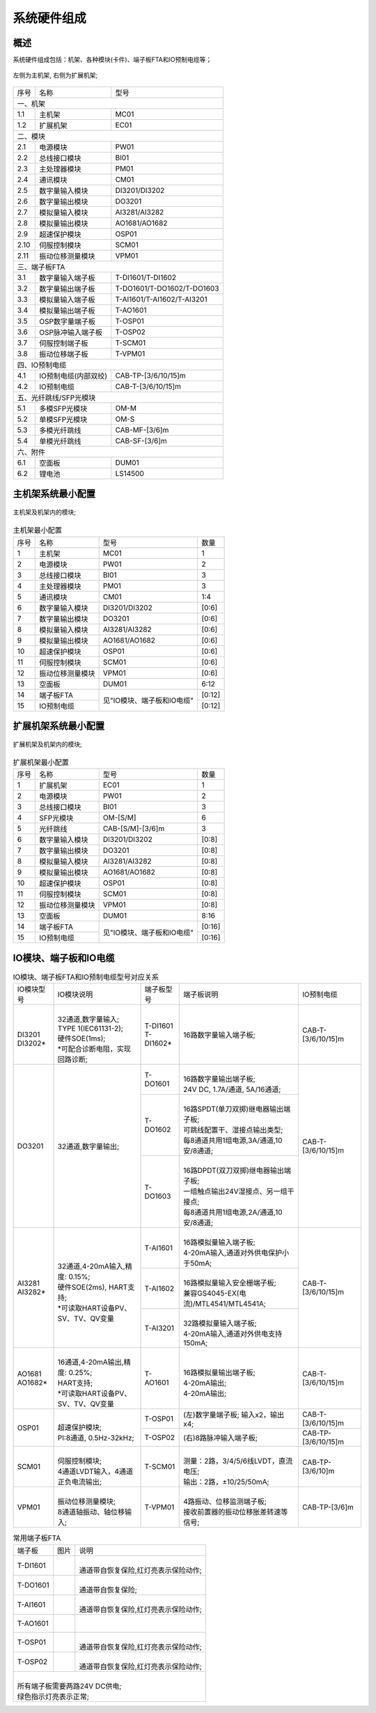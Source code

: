 系统硬件组成
==================================

概述
------------------------------------------------------

系统硬件组成包括：机架、各种模块(卡件)、端子板FTA和IO预制电缆等；

.. figure:: images/MC01_EC01.png
   :align: center 
   :alt: 左侧为主机架, 右侧为扩展机架
   
   左侧为主机架, 右侧为扩展机架;

+------+--------------------------+--------------------------+
|序号  |名称                      |型号                      |
+------+--------------------------+--------------------------+
|一、机架                                                    |
+------+--------------------------+--------------------------+
|1.1   |主机架                    |MC01                      |
+------+--------------------------+--------------------------+
|1.2   |扩展机架                  |EC01                      |
+------+--------------------------+--------------------------+
|二、模块                                                    |
+------+--------------------------+--------------------------+
|2.1   |电源模块                  |PW01                      |
+------+--------------------------+--------------------------+
|2.2   |总线接口模块              |BI01                      |
+------+--------------------------+--------------------------+
|2.3   |主处理器模块              |PM01                      |
+------+--------------------------+--------------------------+
|2.4   |通讯模块                  |CM01                      |
+------+--------------------------+--------------------------+
|2.5   |数字量输入模块            |DI3201/DI3202             |
+------+--------------------------+--------------------------+
|2.6   |数字量输出模块            |DO3201                    |
+------+--------------------------+--------------------------+
|2.7   |模拟量输入模块            |AI3281/AI3282             |
+------+--------------------------+--------------------------+
|2.8   |模拟量输出模块            |AO1681/AO1682             |
+------+--------------------------+--------------------------+
|2.9   |超速保护模块              |OSP01                     |
+------+--------------------------+--------------------------+
|2.10  |伺服控制模块              |SCM01                     |
+------+--------------------------+--------------------------+
|2.11  |振动位移测量模块          |VPM01                     |
+------+--------------------------+--------------------------+
|三、端子板FTA                                               |
+------+--------------------------+--------------------------+
|3.1   |数字量输入端子板          |T-DI1601/T-DI1602         |
+------+--------------------------+--------------------------+
|3.2   |数字量输出端子板          |T-DO1601/T-DO1602/T-DO1603|
+------+--------------------------+--------------------------+
|3.3   |模拟量输入端子板          |T-AI1601/T-AI1602/T-AI3201|
+------+--------------------------+--------------------------+
|3.4   |模拟量输出端子板          |T-AO1601                  |
+------+--------------------------+--------------------------+
|3.5   |OSP数字量端子板           |T-OSP01                   |
+------+--------------------------+--------------------------+
|3.6   |OSP脉冲输入端子板         |T-OSP02                   |
+------+--------------------------+--------------------------+
|3.7   |伺服控制端子板            |T-SCM01                   |
+------+--------------------------+--------------------------+
|3.8   |振动位移端子板            |T-VPM01                   |
+------+--------------------------+--------------------------+
|四、IO预制电缆                                              |
+------+--------------------------+--------------------------+
|4.1   |IO预制电缆(内部双绞)      |CAB-TP-[3/6/10/15]m       |
+------+--------------------------+--------------------------+
|4.2   |IO预制电缆                |CAB-T-[3/6/10/15]m        |
+------+--------------------------+--------------------------+
|五、光纤跳线/SFP光模块                                      |
+------+--------------------------+--------------------------+
|5.1   |多模SFP光模块             |OM-M                      |
+------+--------------------------+--------------------------+
|5.2   |单模SFP光模块             |OM-S                      |
+------+--------------------------+--------------------------+
|5.3   |多模光纤跳线              |CAB-MF-[3/6]m             |
+------+--------------------------+--------------------------+
|5.4   |单模光纤跳线              |CAB-SF-[3/6]m             |
+------+--------------------------+--------------------------+
|六、附件                                                    |
+------+--------------------------+--------------------------+
|6.1   |空面板                    |DUM01                     |
+------+--------------------------+--------------------------+
|6.2   |锂电池                    |LS14500                   |
+------+--------------------------+--------------------------+


主机架系统最小配置
------------------------------------------------------

.. figure:: images/MC01.png
   :align: center 
   :alt: 主机架及机架内的模块
   
   主机架及机架内的模块;

..  table:: 主机架最小配置

	+------+----------------------+--------------------------+----------+
	|序号  |名称                  |型号                      |数量      |
	+------+----------------------+--------------------------+----------+
	|1     |主机架                |MC01                      |1         |
	+------+----------------------+--------------------------+----------+
	|2     |电源模块              |PW01                      |2         |
	+------+----------------------+--------------------------+----------+
	|3     |总线接口模块          |BI01                      |3         |
	+------+----------------------+--------------------------+----------+
	|4     |主处理器模块          |PM01                      |3         |
	+------+----------------------+--------------------------+----------+
	|5     |通讯模块              |CM01                      |1:4       |
	+------+----------------------+--------------------------+----------+
	|6     |数字量输入模块        |DI3201/DI3202             |[0:6]     |
	+------+----------------------+--------------------------+----------+
	|7     |数字量输出模块        |DO3201                    |[0:6]     |
	+------+----------------------+--------------------------+----------+
	|8     |模拟量输入模块        |AI3281/AI3282             |[0:6]     |
	+------+----------------------+--------------------------+----------+
	|9     |模拟量输出模块        |AO1681/AO1682             |[0:6]     |
	+------+----------------------+--------------------------+----------+
	|10    |超速保护模块          |OSP01                     |[0:6]     |
	+------+----------------------+--------------------------+----------+
	|11    |伺服控制模块          |SCM01                     |[0:6]     |
	+------+----------------------+--------------------------+----------+
	|12    |振动位移测量模块      |VPM01                     |[0:6]     |
	+------+----------------------+--------------------------+----------+
	|13    |空面板                |DUM01                     |6:12      |
	+------+----------------------+--------------------------+----------+
	|14    |端子板FTA             |见"IO模块、端子板和IO电缆"|[0:12]    |
	+------+----------------------+                          +----------+
	|15    |IO预制电缆            |                          |[0:12]    |
	+------+----------------------+--------------------------+----------+

扩展机架系统最小配置
------------------------------------------------------

.. figure:: images/EC01.png
   :align: center 
   :alt: 扩展机架及机架内的模块
   
   扩展机架及机架内的模块;

..  table:: 扩展机架最小配置
   
	+------+----------------------+--------------------------+----------+
	|序号  |名称                  |型号                      |数量      |
	+------+----------------------+--------------------------+----------+
	|1     |扩展机架              |EC01                      |1         |
	+------+----------------------+--------------------------+----------+
	|2     |电源模块              |PW01                      |2         |
	+------+----------------------+--------------------------+----------+
	|3     |总线接口模块          |BI01                      |3         |
	+------+----------------------+--------------------------+----------+
	|4     |SFP光模块             |OM-[S/M]                  |6         |
	+------+----------------------+--------------------------+----------+
	|5     |光纤跳线              |CAB-[S/M]-[3/6]m          |3         |
	+------+----------------------+--------------------------+----------+
	|6     |数字量输入模块        |DI3201/DI3202             |[0:8]     |
	+------+----------------------+--------------------------+----------+
	|7     |数字量输出模块        |DO3201                    |[0:8]     |
	+------+----------------------+--------------------------+----------+
	|8     |模拟量输入模块        |AI3281/AI3282             |[0:8]     |
	+------+----------------------+--------------------------+----------+
	|9     |模拟量输出模块        |AO1681/AO1682             |[0:8]     |
	+------+----------------------+--------------------------+----------+
	|10    |超速保护模块          |OSP01                     |[0:8]     |
	+------+----------------------+--------------------------+----------+
	|11    |伺服控制模块          |SCM01                     |[0:8]     |
	+------+----------------------+--------------------------+----------+
	|12    |振动位移测量模块      |VPM01                     |[0:8]     |
	+------+----------------------+--------------------------+----------+
	|13    |空面板                |DUM01                     |8:16      |
	+------+----------------------+--------------------------+----------+
	|14    |端子板FTA             |见"IO模块、端子板和IO电缆"|[0:16]    |
	+------+----------------------+                          +----------+
	|15    |IO预制电缆            |                          |[0:16]    |
	+------+----------------------+--------------------------+----------+

IO模块、端子板和IO电缆
------------------------------------------------------

..  table:: IO模块、端子板FTA和IO预制电缆型号对应关系

	+----------+------------------------------------+-------------+-----------------------------------------+-------------------+
	|IO模块型号|IO模块说明                          |端子板型号   |端子板说明                               |IO预制电缆         |
	+----------+------------------------------------+-------------+-----------------------------------------+-------------------+
	| |        | |                                  | | T-DI1601  |                                         |                   |
	| | DI3201 | | 32通道,数字量输入;               | | T-DI1602* |16路数字量输入端子板;                    |CAB-T-[3/6/10/15]m |
	| | DI3202*| | TYPE 1(IEC61131-2);              |             |                                         |                   |
	|          | | 硬件SOE(1ms);                    |             |                                         |                   |
	|          | | *可配合诊断电阻，实现回路诊断;   |             |                                         |                   |
	+----------+------------------------------------+-------------+-----------------------------------------+-------------------+
	|DO3201    |32通道,数字量输出;                  |T-DO1601     | |                                       |CAB-T-[3/6/10/15]m |
	|          |                                    |             | | 16路数字量输出端子板;                 |                   |
	|          |                                    |             | | 24V DC, 1.7A/通道, 5A/16通道;         |                   |
	|          |                                    +-------------+-----------------------------------------+                   |
	|          |                                    |T-DO1602     | |                                       |                   |
	|          |                                    |             | | 16路SPDT(单刀双掷)继电器输出端子板;   |                   |
	|          |                                    |             | | 可跳线配置干、湿接点输出类型;         |                   |
	|          |                                    |             | | 每8通道共用1组电源,3A/通道,10安/8通道;|                   |
	|          |                                    +-------------+-----------------------------------------+                   |
	|          |                                    |T-DO1603     | |                                       |                   |
	|          |                                    |             | | 16路DPDT(双刀双掷)继电器输出端子板;   |                   |
	|          |                                    |             | | 一组触点输出24V湿接点、另一组干接点;  |                   |
	|          |                                    |             | | 每8通道共用1组电源,2A/通道,10安/8通道;|                   |
	+----------+------------------------------------+-------------+-----------------------------------------+-------------------+
	|          | |                                  |T-AI1601     | |                                       |CAB-T-[3/6/10/15]m |
	| | AI3281 | | 32通道,4-20mA输入,精度: 0.15%;   |             | | 16路模拟量输入端子板;                 |                   |
	| | AI3282*| | 硬件SOE(2ms), HART支持;          |             | | 4-20mA输入,通道对外供电保护小于50mA;  |                   |
	|          | | *可读取HART设备PV、SV、TV、QV变量+-------------+-----------------------------------------+                   |
	|          |                                    |T-AI1602     | |                                       |                   |
	|          |                                    |             | | 16路模拟量输入安全栅端子板;           |                   |
	|          |                                    |             | | 兼容GS4045-EX(电流)/MTL4541/MTL4541A; |                   |
	|          |                                    +-------------+-----------------------------------------+                   |
	|          |                                    |T-AI3201     | |                                       |                   |
	|          |                                    |             | | 32路模拟量输入端子板;                 |                   |
	|          |                                    |             | | 4-20mA输入,通道对外供电支持150mA;     |                   |
	+----------+------------------------------------+-------------+-----------------------------------------+-------------------+
	|          | |                                  |T-AO1601     | |                                       |CAB-T-[3/6/10/15]m |
	| | AO1681 | | 16通道,4-20mA输出,精度: 0.25%;   |             | | 16路模拟量输出端子板;                 |                   |
	| | AO1682*| | HART支持;                        |             | | 4-20mA输出;                           |                   |
	|          | | *可读取HART设备PV、SV、TV、QV变量|             | | 4-20mA输出;                           |                   |
	+----------+------------------------------------+-------------+-----------------------------------------+-------------------+
	|          | |                                  |T-OSP01      |(左)数字量端子板; 输入x2，输出x4;        |CAB-T-[3/6/10/15]m |
	|OSP01     | | 超速保护模块;                    +-------------+-----------------------------------------+-------------------+
	|          | | PI:8通道, 0.5Hz-32kHz;           |T-OSP02      |(右)8路脉冲输入端子板;                   |CAB-TP-[3/6/10/15]m|
	+----------+------------------------------------+-------------+-----------------------------------------+-------------------+
	|          | |                                  |T-SCM01      | |                                       |CAB-TP-[3/6/10]m   |
	|SCM01     | | 伺服控制模块;                    |             | | 测量：2路，3/4/5/6线LVDT，直流电压;   |                   |
	|          | | 4通道LVDT输入，4通道正负电流输出;|             | | 输出：2路，±10/25/50mA;               |                   |
	+----------+------------------------------------+-------------+-----------------------------------------+-------------------+
	|          | |                                  |T-VPM01      | |                                       |CAB-TP-[3/6]m      |
	|VPM01     | | 振动位移测量模块;                |             | | 4路振动、位移监测端子板;              |                   |
	|          | | 8通道轴振动、轴位移输入;         |             | | 接收前置器的振动\位移\胀差\转速等信号;|                   |
	+----------+------------------------------------+-------------+-----------------------------------------+-------------------+


..  table:: 常用端子板FTA

	+----------+---------------------------------+---------------------------------------+
	|端子板    |图片                             |说明                                   |
	+----------+---------------------------------+---------------------------------------+
	|T-DI1601  | .. image:: images/T-DI1601.png  | |                                     |
	|          |    :scale: 20%                  | | 通道带自恢复保险,红灯亮表示保险动作;|
	|          |                                 |                                       |
	+----------+---------------------------------+---------------------------------------+
	|T-DO1601  | .. image:: images/T-DO1601.png  | |                                     |
	|          |    :scale: 20%                  | | 通道带自恢复保险;                   |
	|          |                                 | 	                                     |
	+----------+---------------------------------+---------------------------------------+
	|T-AI1601  | .. image:: images/T-AI1601.png  | |                                     |
	|          |    :scale: 20%                  | | 通道带自恢复保险,红灯亮表示保险动作;|
	|          |                                 | 	                                     |
	+----------+---------------------------------+---------------------------------------+
	|T-AO1601  | .. image:: images/T-AO1601.png  | |                                     |
	|          |    :scale: 20%                  | |                                     |
	+----------+---------------------------------+---------------------------------------+
	|T-OSP01   | .. image:: images/T-OSP01.png   | |                                     |
	|          |    :scale: 20%                  | | 通道带自恢复保险,红灯亮表示保险动作;|
	|          |                                 | 	                                     |
	+----------+---------------------------------+---------------------------------------+
	|T-OSP02   | .. image:: images/T-OSP02.png   | |                                     |
	|          |    :scale: 20%                  | | 通道带自恢复保险,红灯亮表示保险动作;|
	+----------+---------------------------------+---------------------------------------+
	| |                                                                                  |
	| | 所有端子板需要两路24V DC供电;                                                    |
	| | 绿色指示灯亮表示正常;                                                            |
	+------------------------------------------------------------------------------------+	